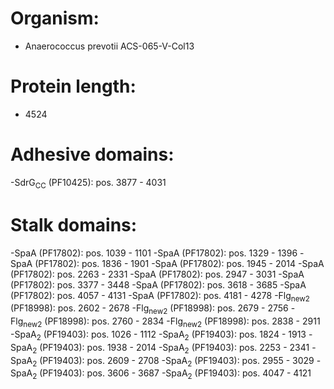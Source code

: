 * Organism:
- Anaerococcus prevotii ACS-065-V-Col13
* Protein length:
- 4524
* Adhesive domains:
-SdrG_C_C (PF10425): pos. 3877 - 4031
* Stalk domains:
-SpaA (PF17802): pos. 1039 - 1101
-SpaA (PF17802): pos. 1329 - 1396
-SpaA (PF17802): pos. 1836 - 1901
-SpaA (PF17802): pos. 1945 - 2014
-SpaA (PF17802): pos. 2263 - 2331
-SpaA (PF17802): pos. 2947 - 3031
-SpaA (PF17802): pos. 3377 - 3448
-SpaA (PF17802): pos. 3618 - 3685
-SpaA (PF17802): pos. 4057 - 4131
-SpaA (PF17802): pos. 4181 - 4278
-Flg_new_2 (PF18998): pos. 2602 - 2678
-Flg_new_2 (PF18998): pos. 2679 - 2756
-Flg_new_2 (PF18998): pos. 2760 - 2834
-Flg_new_2 (PF18998): pos. 2838 - 2911
-SpaA_2 (PF19403): pos. 1026 - 1112
-SpaA_2 (PF19403): pos. 1824 - 1913
-SpaA_2 (PF19403): pos. 1938 - 2014
-SpaA_2 (PF19403): pos. 2253 - 2341
-SpaA_2 (PF19403): pos. 2609 - 2708
-SpaA_2 (PF19403): pos. 2955 - 3029
-SpaA_2 (PF19403): pos. 3606 - 3687
-SpaA_2 (PF19403): pos. 4047 - 4121

